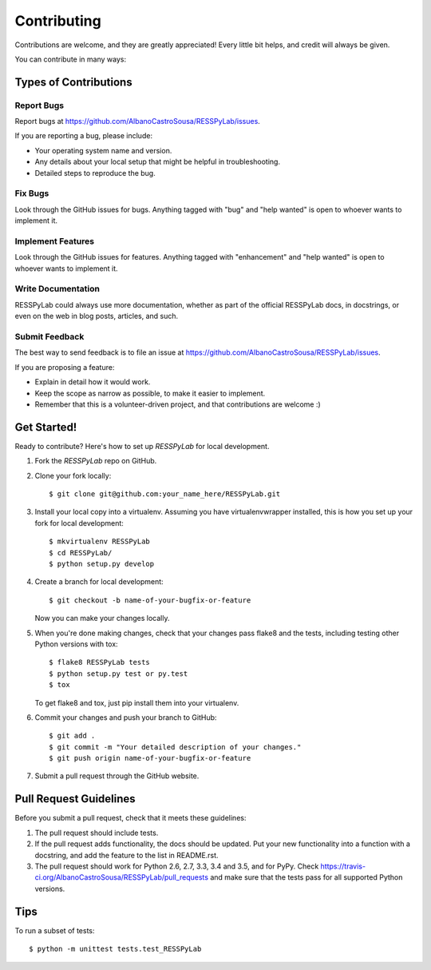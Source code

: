 .. highlight:: shell

============
Contributing
============

Contributions are welcome, and they are greatly appreciated! Every
little bit helps, and credit will always be given.

You can contribute in many ways:

Types of Contributions
----------------------

Report Bugs
~~~~~~~~~~~

Report bugs at https://github.com/AlbanoCastroSousa/RESSPyLab/issues.

If you are reporting a bug, please include:

* Your operating system name and version.
* Any details about your local setup that might be helpful in troubleshooting.
* Detailed steps to reproduce the bug.

Fix Bugs
~~~~~~~~

Look through the GitHub issues for bugs. Anything tagged with "bug"
and "help wanted" is open to whoever wants to implement it.

Implement Features
~~~~~~~~~~~~~~~~~~

Look through the GitHub issues for features. Anything tagged with "enhancement"
and "help wanted" is open to whoever wants to implement it.

Write Documentation
~~~~~~~~~~~~~~~~~~~

RESSPyLab could always use more documentation, whether as part of the
official RESSPyLab docs, in docstrings, or even on the web in blog posts,
articles, and such.

Submit Feedback
~~~~~~~~~~~~~~~

The best way to send feedback is to file an issue at https://github.com/AlbanoCastroSousa/RESSPyLab/issues.

If you are proposing a feature:

* Explain in detail how it would work.
* Keep the scope as narrow as possible, to make it easier to implement.
* Remember that this is a volunteer-driven project, and that contributions
  are welcome :)

Get Started!
------------

Ready to contribute? Here's how to set up `RESSPyLab` for local development.

1. Fork the `RESSPyLab` repo on GitHub.
2. Clone your fork locally::

    $ git clone git@github.com:your_name_here/RESSPyLab.git

3. Install your local copy into a virtualenv. Assuming you have virtualenvwrapper installed, this is how you set up your fork for local development::

    $ mkvirtualenv RESSPyLab
    $ cd RESSPyLab/
    $ python setup.py develop

4. Create a branch for local development::

    $ git checkout -b name-of-your-bugfix-or-feature

   Now you can make your changes locally.

5. When you're done making changes, check that your changes pass flake8 and the tests, including testing other Python versions with tox::

    $ flake8 RESSPyLab tests
    $ python setup.py test or py.test
    $ tox

   To get flake8 and tox, just pip install them into your virtualenv.

6. Commit your changes and push your branch to GitHub::

    $ git add .
    $ git commit -m "Your detailed description of your changes."
    $ git push origin name-of-your-bugfix-or-feature

7. Submit a pull request through the GitHub website.

Pull Request Guidelines
-----------------------

Before you submit a pull request, check that it meets these guidelines:

1. The pull request should include tests.
2. If the pull request adds functionality, the docs should be updated. Put
   your new functionality into a function with a docstring, and add the
   feature to the list in README.rst.
3. The pull request should work for Python 2.6, 2.7, 3.3, 3.4 and 3.5, and for PyPy. Check
   https://travis-ci.org/AlbanoCastroSousa/RESSPyLab/pull_requests
   and make sure that the tests pass for all supported Python versions.

Tips
----

To run a subset of tests::


    $ python -m unittest tests.test_RESSPyLab
